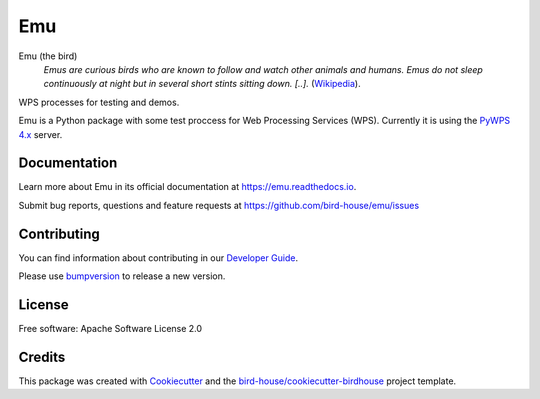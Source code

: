 Emu
===============================

.. image:: https://img.shields.io/badge/docs-latest-brightgreen.svg
   :target: http://emu.readthedocs.io/en/latest/?badge=latest
   :alt: Documentation Status

.. image:: https://travis-ci.org/bird-house/emu.svg?branch=master
   :target: https://travis-ci.org/bird-house/emu
   :alt: Travis Build

.. image:: https://api.codacy.com/project/badge/Grade/a5a5cf4ded364e14a0b1ea1d67a098ff
   :target: https://www.codacy.com/app/cehbrecht/emu?utm_source=github.com&amp;utm_medium=referral&amp;utm_content=bird-house/emu&amp;utm_campaign=Badge_Grade
   :alt: Codacy Code Checks

.. image:: https://img.shields.io/github/license/bird-house/emu.svg
    :target: https://github.com/bird-house/emu/blob/master/LICENSE.txt
    :alt: GitHub license

.. image:: https://badges.gitter.im/bird-house/birdhouse.svg
    :target: https://gitter.im/bird-house/birdhouse?utm_source=badge&utm_medium=badge&utm_campaign=pr-badge&utm_content=badge
    :alt: Join the chat at https://gitter.im/bird-house/birdhouse


Emu (the bird)
  *Emus are curious birds who are known to follow and watch other animals and humans. Emus do not sleep continuously at night but in several short stints sitting down. [..].* (`Wikipedia <https://en.wikipedia.org/wiki/Emu>`_).

WPS processes for testing and demos.

Emu is a Python package with some test proccess for Web Processing Services (WPS). Currently it is using the `PyWPS 4.x <http://pywps.org/>`_ server.

Documentation
-------------

Learn more about Emu in its official documentation at
https://emu.readthedocs.io.

Submit bug reports, questions and feature requests at
https://github.com/bird-house/emu/issues

Contributing
------------

You can find information about contributing in our `Developer Guide`_.

Please use bumpversion_ to release a new version.

License
-------

Free software: Apache Software License 2.0

Credits
-------

This package was created with Cookiecutter_ and the `bird-house/cookiecutter-birdhouse`_ project template.

.. _Cookiecutter: https://github.com/audreyr/cookiecutter
.. _`bird-house/cookiecutter-birdhouse`: https://github.com/bird-house/cookiecutter-birdhouse
.. _`Developer Guide`: https://emu.readthedocs.io/en/latest/dev_guide.html
.. _bumpversion: https://emu.readthedocs.io/en/latest/dev_guide.html#bump-a-new-version
